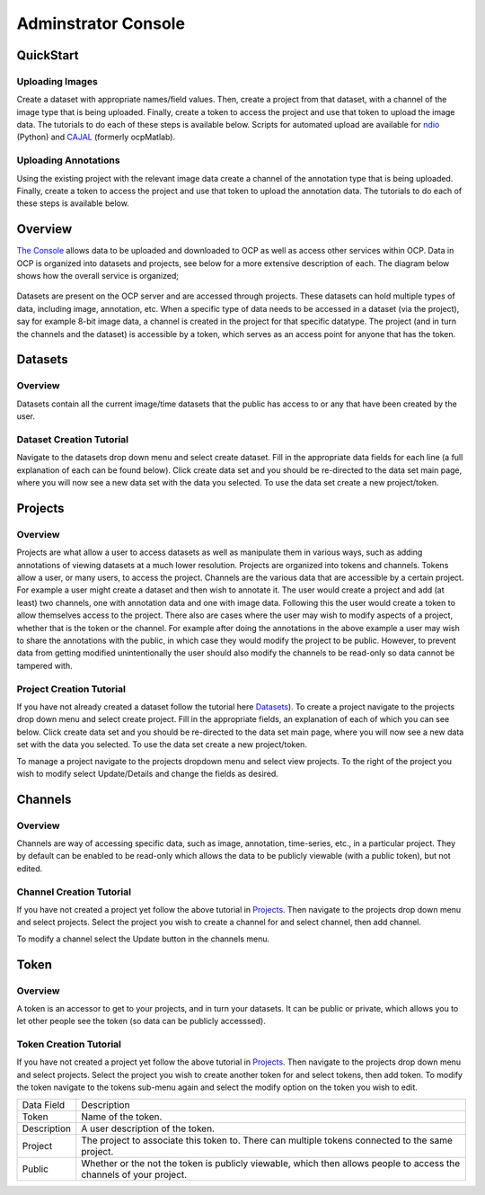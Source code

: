 Adminstrator Console
********************

QuickStart
==========

Uploading Images
++++++++++++++++
Create a dataset with appropriate names/field values. Then, create a project from that dataset, with a channel of the image type that is being uploaded. Finally, create a token to access the project and use that token to upload the image data. The tutorials to do each of these steps is available below. Scripts for automated upload are available for `ndio <http://docs.neurodata.io/open-connectome/api/data_api.html/>`_ (Python) and `CAJAL <http://docs.neurodata.io/nddocs/exchange/cajal.html/>`_ (formerly ocpMatlab).

Uploading Annotations
+++++++++++++++++++++

Using the existing project with the relevant image data create a channel of the annotation type that is being uploaded. Finally, create a token to access the project and use that token to upload the annotation data. The tutorials to do each of these steps is available below.

Overview
========

`The Console <http://openconnecto.me/ocp/ocpuser/profile/>`_ allows data to be uploaded and downloaded to OCP as well as access other services within OCP. Data in OCP is organized into datasets and projects, see below for a more extensive description of each. The diagram below shows how the overall service is organized;

.. figure:: ../images/ocpservicediagram.png
	:align: center 
	:width: 500
	:height: 200
	
Datasets are present on the OCP server and are accessed through projects. These datasets can hold multiple types of data, including image, annotation, etc. When a specific type of data needs to be accessed in a dataset (via the project), say for example 8-bit image data, a channel is created in the project for that specific datatype. The project (and in turn the channels and the dataset) is accessible by a token, which serves as an access point for anyone that has the token. 

Datasets
========

Overview
++++++++
Datasets contain all the current image/time datasets that the public has access to or any that have been created by the user. 

Dataset Creation Tutorial
+++++++++++++++++++++++++

Navigate to the datasets drop down menu and select create dataset. Fill in the appropriate data fields for each line (a full explanation of each can be found below). Click create data set and you should be re-directed to the data set main page, where you will now see a new data set with the data you selected. To use the data set create a new project/token.

+-------------------------+--------------------------------------------------------------------------------------------------------------------------------+
| Data Field              | Description                                                                                                                    | 
+-------------------------+--------------------------------------------------------------------------------------------------------------------------------+
| Dataset Name            | The name of the data set you are uploading (good practice is lastname and year such as bock11).                                               |
+-------------------------+--------------------------------------------------------------------------------------------------------------------------------+
| Description             | A description of the data being uploaded, good things to include may be species and the location of where the images are from. |
+-------------------------+--------------------------------------------------------------------------------------------------------------------------------+
|X, Y, Z Image Size       | This is the size of the X, Y and Z plane.                                                                                      |
+-------------------------+--------------------------------------------------------------------------------------------------------------------------------+
|X, Y, Z Offset           | Amount to offset in the X, Y and Z plane.                                                                                      |
+-------------------------+--------------------------------------------------------------------------------------------------------------------------------+
|PUBLIC                   | Whether or not the template (not the data) is viewable by everyone using OCP.                                                  |
+-------------------------+--------------------------------------------------------------------------------------------------------------------------------+
|Scaling Level            | Sets the resolution level for the dataset.                                                                                     |
+-------------------------+--------------------------------------------------------------------------------------------------------------------------------+
|Scaling Options          | 0 - Normal, 1 - Isotropic.                                                                                                     |
+-------------------------+--------------------------------------------------------------------------------------------------------------------------------+
|X, Y, Z Voxel Resolution | This is the resolution of the data in X, Y and Z plane.                                                                        |
+-------------------------+--------------------------------------------------------------------------------------------------------------------------------+
|Start/End Time           | For timeseries data, these are the values of start time and end time. Use the default option if you don't have timeseries data.|
+-------------------------+--------------------------------------------------------------------------------------------------------------------------------+

Projects
========

Overview
++++++++
Projects are what allow a user to access datasets as well as manipulate them in various ways, such as adding annotations of viewing datasets at a much lower resolution. Projects are organized into tokens and channels. Tokens allow a user, or many users, to access the project. Channels are the various data that are accessible by a certain project. For example a user might create a dataset and then wish to annotate it. The user would create a project and add (at least) two channels, one with annotation data and one with image data. Following this the user would create a token to allow themselves access to the project.
There also are cases where the user may wish to modify aspects of a project, whether that is the token or the channel. For example after doing the annotations in the above example a user may wish to share the annotations with the public, in which case they would modify the project to be public. However, to prevent data from getting modified unintentionally the user should also modify the channels to be read-only so data cannot be tampered with.

Project Creation Tutorial
+++++++++++++++++++++++++

If you have not already created a dataset follow the tutorial here `Datasets`_). To create a project navigate to the projects drop down menu and select create project. Fill in the appropriate fields, an explanation of each of which you can see below. Click create data set and you should be re-directed to the data set main page, where you will now see a new data set with the data you selected. To use the data set create a new project/token.

To manage a project navigate to the projects dropdown menu and select view projects. To the right of the project you wish to modify select Update/Details and change the fields as desired.

+--------------------------+----------------------------------------------------------------------------------+
|Data Field                | Description                                                                      |
+--------------------------+----------------------------------------------------------------------------------+
|Project                   | The name of the project.                                                         |
+--------------------------+----------------------------------------------------------------------------------+
|Description               | The description of the project.                                                  |
+--------------------------+----------------------------------------------------------------------------------+
|Public                    | Whether or not the template is viewable to the public (to make private select private).                           |
+--------------------------+----------------------------------------------------------------------------------+
|Dataset                   | The name of the dataset to be used by the project.                                           |
+--------------------------+----------------------------------------------------------------------------------+
|Database Host             | The database host to store the project. Use the default option.                  |
+--------------------------+----------------------------------------------------------------------------------+
|KV Engine                 | The KV engine used to store the project. Use the default option.                 |
+--------------------------+----------------------------------------------------------------------------------+
|KV Server                 | This is the KV key-server. Use the default option.                               |
+--------------------------+----------------------------------------------------------------------------------+
|Link to Existing Database | Use this option if the project database is already present on OCP servers.       |
+--------------------------+----------------------------------------------------------------------------------+
|Create a Default Token    | Creates a default token for the project.                                         | 
+--------------------------+----------------------------------------------------------------------------------+

Channels
========

Overview
++++++++

Channels are way of accessing specific data, such as image, annotation, time-series, etc., in a particular project. They by default can be enabled to be read-only which allows the data to be publicly viewable (with a public token), but not edited. 

Channel Creation Tutorial
+++++++++++++++++++++++++

If you have not created a project yet follow the above tutorial in `Projects`_. Then navigate to the projects drop down menu and select projects. Select the project you wish to create a channel for and select channel, then add channel. 

To modify a channel select the Update button in the channels menu.

+-------------------------+--------------------------------------------------------------------------------------------------------------------------------+
| Data Field              | Description                                                                                                                    | 
+-------------------------+--------------------------------------------------------------------------------------------------------------------------------+
|Channel Name             | Name of the Channel.                                                                                                           |
+-------------------------+--------------------------------------------------------------------------------------------------------------------------------+
|Channel Type             | The channel type you want to create. Refer to :ref:`Channel Types<ocp-channeltype>` for more details.                          |
+-------------------------+--------------------------------------------------------------------------------------------------------------------------------+
|Datatype                 | The data type of the channel you want to create. Refer to :ref:`Data Types<ocp-datatype>` for more details.                    |
+-------------------------+--------------------------------------------------------------------------------------------------------------------------------+
|Description              | A description of the channel, usually contains relevent information for the user (who is using it, data stored there, etc.).                                   |
+-------------------------+--------------------------------------------------------------------------------------------------------------------------------+
|Read Only                | Whether or not you can modify the data existing in the channel (yes - read only, no - read and write).                                     |
+-------------------------+--------------------------------------------------------------------------------------------------------------------------------+
|Resolution               | The base resolution of the data you want to store in this channel(defaults to 0 which is the highest resolution). Resolution is a measure of the pixel count for an image and for each level increase the count decreases by 2^n.              |
+-------------------------+--------------------------------------------------------------------------------------------------------------------------------+
|Enable Exceptions        | Enable exceptions for an annotation channel. Use the default option.                                                           |
+-------------------------+--------------------------------------------------------------------------------------------------------------------------------+
|Propagate                | The status of propagation level of the channel. Refer to :ref:`Propagation<ocp-propagation>` for more details.                 |
+-------------------------+--------------------------------------------------------------------------------------------------------------------------------+
|Start Window             | The lowest pixel intensity value (defaults to 0)                                                                                         |
+-------------------------+--------------------------------------------------------------------------------------------------------------------------------+
|End Window               | The highest pixel value (defaults to 65536).                                                                                   |
+-------------------------+--------------------------------------------------------------------------------------------------------------------------------+
|Set as Default Channel   | Set the current channel to be the default channel in the project. By default the first channel is the default channel.         |
+-------------------------+--------------------------------------------------------------------------------------------------------------------------------+

Token
=====

Overview
++++++++

A token is an accessor to get to your projects, and in turn your datasets. It can be public or private, which allows you to let other people see the token (so data can be publicly accesssed).

Token Creation Tutorial
+++++++++++++++++++++++

If you have not created a project yet follow the above tutorial in `Projects`_. Then navigate to the projects drop down menu and select projects. Select the project you wish to create another token for and select tokens, then add token. To modify the token navigate to the tokens sub-menu again and select the modify option on the token you wish to edit. 

+-------------------------+--------------------------------------------------------------------------------------------------------------------------------+
| Data Field              | Description                                                                                                                    | 
+-------------------------+--------------------------------------------------------------------------------------------------------------------------------+
|Token                    | Name of the token.                                                                                                             |
+-------------------------+--------------------------------------------------------------------------------------------------------------------------------+
|Description              | A user description of the token.                                                                                               |
+-------------------------+--------------------------------------------------------------------------------------------------------------------------------+
|Project                  | The project to associate this token to. There can multiple tokens connected to the same project.                               |
+-------------------------+--------------------------------------------------------------------------------------------------------------------------------+
|Public                   | Whether or the not the token is publicly viewable, which then allows people to access the channels of your project.            |
+-------------------------+--------------------------------------------------------------------------------------------------------------------------------+
